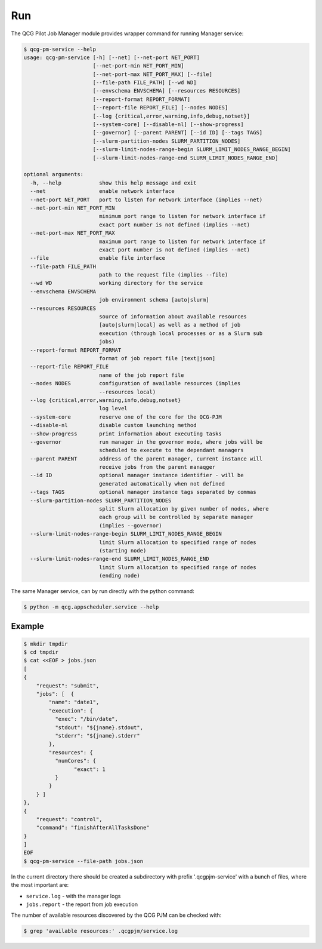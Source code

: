 Run
===

The QCG Pilot Job Manager module provides wrapper command for running
Manager service:

.. code:: bash

   $ qcg-pm-service --help
   usage: qcg-pm-service [-h] [--net] [--net-port NET_PORT]
                         [--net-port-min NET_PORT_MIN]
                         [--net-port-max NET_PORT_MAX] [--file]
                         [--file-path FILE_PATH] [--wd WD]
                         [--envschema ENVSCHEMA] [--resources RESOURCES]
                         [--report-format REPORT_FORMAT]
                         [--report-file REPORT_FILE] [--nodes NODES]
                         [--log {critical,error,warning,info,debug,notset}]
                         [--system-core] [--disable-nl] [--show-progress]
                         [--governor] [--parent PARENT] [--id ID] [--tags TAGS]
                         [--slurm-partition-nodes SLURM_PARTITION_NODES]
                         [--slurm-limit-nodes-range-begin SLURM_LIMIT_NODES_RANGE_BEGIN]
                         [--slurm-limit-nodes-range-end SLURM_LIMIT_NODES_RANGE_END]

   optional arguments:
     -h, --help            show this help message and exit
     --net                 enable network interface
     --net-port NET_PORT   port to listen for network interface (implies --net)
     --net-port-min NET_PORT_MIN
                           minimum port range to listen for network interface if
                           exact port number is not defined (implies --net)
     --net-port-max NET_PORT_MAX
                           maximum port range to listen for network interface if
                           exact port number is not defined (implies --net)
     --file                enable file interface
     --file-path FILE_PATH
                           path to the request file (implies --file)
     --wd WD               working directory for the service
     --envschema ENVSCHEMA
                           job environment schema [auto|slurm]
     --resources RESOURCES
                           source of information about available resources
                           [auto|slurm|local] as well as a method of job
                           execution (through local processes or as a Slurm sub
                           jobs)
     --report-format REPORT_FORMAT
                           format of job report file [text|json]
     --report-file REPORT_FILE
                           name of the job report file
     --nodes NODES         configuration of available resources (implies
                           --resources local)
     --log {critical,error,warning,info,debug,notset}
                           log level
     --system-core         reserve one of the core for the QCG-PJM
     --disable-nl          disable custom launching method
     --show-progress       print information about executing tasks
     --governor            run manager in the governor mode, where jobs will be
                           scheduled to execute to the dependant managers
     --parent PARENT       address of the parent manager, current instance will
                           receive jobs from the parent manaqger
     --id ID               optional manager instance identifier - will be
                           generated automatically when not defined
     --tags TAGS           optional manager instance tags separated by commas
     --slurm-partition-nodes SLURM_PARTITION_NODES
                           split Slurm allocation by given number of nodes, where
                           each group will be controlled by separate manager
                           (implies --governor)
     --slurm-limit-nodes-range-begin SLURM_LIMIT_NODES_RANGE_BEGIN
                           limit Slurm allocation to specified range of nodes
                           (starting node)
     --slurm-limit-nodes-range-end SLURM_LIMIT_NODES_RANGE_END
                           limit Slurm allocation to specified range of nodes
                           (ending node)

The same Manager service, can by run directly with the python command:

.. code:: bash

   $ python -m qcg.appscheduler.service --help

Example
-------

.. code:: bash

   $ mkdir tmpdir
   $ cd tmpdir
   $ cat <<EOF > jobs.json
   [
   {
       "request": "submit",
       "jobs": [  {
           "name": "date1",
           "execution": {
             "exec": "/bin/date",
             "stdout": "${jname}.stdout",
             "stderr": "${jname}.stderr"
           },
           "resources": {
             "numCores": {
                   "exact": 1
             }
           }
       } ]
   },
   {
       "request": "control",
       "command": "finishAfterAllTasksDone"
   }
   ]
   EOF
   $ qcg-pm-service --file-path jobs.json

In the current directory there should be created a subdirectory with
prefix '.qcgpjm-service' with a bunch of files, where the most important
are:

-  ``service.log`` - with the manager logs
-  ``jobs.report`` - the report from job execution

The number of available resources discovered by the QCG PJM can be
checked with:

.. code:: bash

   $ grep 'available resources:' .qcgpjm/service.log